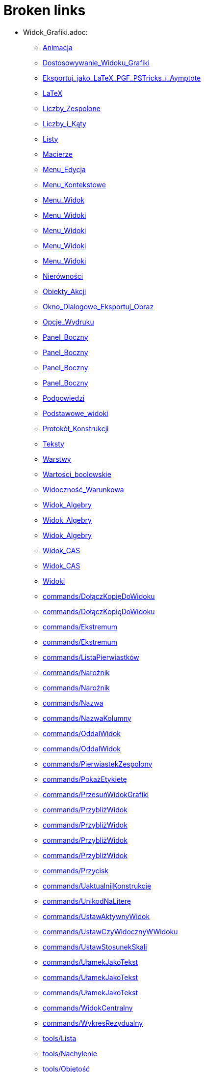 = Broken links

* Widok_Grafiki.adoc:
 
 ** xref:Animacja.adoc[Animacja]
 ** xref:Dostosowywanie_Widoku_Grafiki.adoc[Dostosowywanie_Widoku_Grafiki]
 ** xref:Eksportuj_jako_LaTeX_PGF_PSTricks_i_Aymptote.adoc[Eksportuj_jako_LaTeX_PGF_PSTricks_i_Aymptote]
 ** xref:LaTeX.adoc[LaTeX]
 ** xref:Liczby_Zespolone.adoc[Liczby_Zespolone]
 ** xref:Liczby_i_Kąty.adoc[Liczby_i_Kąty]
 ** xref:Listy.adoc[Listy]
 ** xref:Macierze.adoc[Macierze]
 ** xref:Menu_Edycja.adoc[Menu_Edycja]
 ** xref:Menu_Kontekstowe.adoc[Menu_Kontekstowe]
 ** xref:Menu_Widok.adoc[Menu_Widok]
 ** xref:Menu_Widoki.adoc[Menu_Widoki]
 ** xref:Menu_Widoki.adoc[Menu_Widoki]
 ** xref:Menu_Widoki.adoc[Menu_Widoki]
 ** xref:Menu_Widoki.adoc[Menu_Widoki]
 ** xref:Nierówności.adoc[Nierówności]
 ** xref:Obiekty_Akcji.adoc[Obiekty_Akcji]
 ** xref:Okno_Dialogowe_Eksportuj_Obraz.adoc[Okno_Dialogowe_Eksportuj_Obraz]
 ** xref:Opcje_Wydruku.adoc[Opcje_Wydruku]
 ** xref:Panel_Boczny.adoc[Panel_Boczny]
 ** xref:Panel_Boczny.adoc[Panel_Boczny]
 ** xref:Panel_Boczny.adoc[Panel_Boczny]
 ** xref:Panel_Boczny.adoc[Panel_Boczny]
 ** xref:Podpowiedzi.adoc[Podpowiedzi]
 ** xref:Podstawowe_widoki.adoc[Podstawowe_widoki]
 ** xref:Protokół_Konstrukcji.adoc[Protokół_Konstrukcji]
 ** xref:Teksty.adoc[Teksty]
 ** xref:Warstwy.adoc[Warstwy]
 ** xref:Wartości_boolowskie.adoc[Wartości_boolowskie]
 ** xref:Widoczność_Warunkowa.adoc[Widoczność_Warunkowa]
 ** xref:Widok_Algebry.adoc[Widok_Algebry]
 ** xref:Widok_Algebry.adoc[Widok_Algebry]
 ** xref:Widok_Algebry.adoc[Widok_Algebry]
 ** xref:Widok_CAS.adoc[Widok_CAS]
 ** xref:Widok_CAS.adoc[Widok_CAS]
 ** xref:Widoki.adoc[Widoki]
 ** xref:commands/DołączKopięDoWidoku.adoc[commands/DołączKopięDoWidoku]
 ** xref:commands/DołączKopięDoWidoku.adoc[commands/DołączKopięDoWidoku]
 ** xref:commands/Ekstremum.adoc[commands/Ekstremum]
 ** xref:commands/Ekstremum.adoc[commands/Ekstremum]
 ** xref:commands/ListaPierwiastków.adoc[commands/ListaPierwiastków]
 ** xref:commands/Narożnik.adoc[commands/Narożnik]
 ** xref:commands/Narożnik.adoc[commands/Narożnik]
 ** xref:commands/Nazwa.adoc[commands/Nazwa]
 ** xref:commands/NazwaKolumny.adoc[commands/NazwaKolumny]
 ** xref:commands/OddalWidok.adoc[commands/OddalWidok]
 ** xref:commands/OddalWidok.adoc[commands/OddalWidok]
 ** xref:commands/PierwiastekZespolony.adoc[commands/PierwiastekZespolony]
 ** xref:commands/PokażEtykietę.adoc[commands/PokażEtykietę]
 ** xref:commands/PrzesuńWidokGrafiki.adoc[commands/PrzesuńWidokGrafiki]
 ** xref:commands/PrzybliżWidok.adoc[commands/PrzybliżWidok]
 ** xref:commands/PrzybliżWidok.adoc[commands/PrzybliżWidok]
 ** xref:commands/PrzybliżWidok.adoc[commands/PrzybliżWidok]
 ** xref:commands/PrzybliżWidok.adoc[commands/PrzybliżWidok]
 ** xref:commands/Przycisk.adoc[commands/Przycisk]
 ** xref:commands/UaktualnijKonstrukcję.adoc[commands/UaktualnijKonstrukcję]
 ** xref:commands/UnikodNaLiterę.adoc[commands/UnikodNaLiterę]
 ** xref:commands/UstawAktywnyWidok.adoc[commands/UstawAktywnyWidok]
 ** xref:commands/UstawCzyWidocznyWWidoku.adoc[commands/UstawCzyWidocznyWWidoku]
 ** xref:commands/UstawStosunekSkali.adoc[commands/UstawStosunekSkali]
 ** xref:commands/UłamekJakoTekst.adoc[commands/UłamekJakoTekst]
 ** xref:commands/UłamekJakoTekst.adoc[commands/UłamekJakoTekst]
 ** xref:commands/UłamekJakoTekst.adoc[commands/UłamekJakoTekst]
 ** xref:commands/WidokCentralny.adoc[commands/WidokCentralny]
 ** xref:commands/WykresRezydualny.adoc[commands/WykresRezydualny]
 ** xref:tools/Lista.adoc[tools/Lista]
 ** xref:tools/Nachylenie.adoc[tools/Nachylenie]
 ** xref:tools/Objętość.adoc[tools/Objętość]
 ** xref:tools/Oddal.adoc[tools/Oddal]
 ** xref:tools/Pokaż_Ukryj_obiekt.adoc[tools/Pokaż_Ukryj_obiekt]
 ** xref:tools/Pole_Wyboru.adoc[tools/Pole_Wyboru]
 ** xref:tools/Przesuń_Obiekt_o_wektor.adoc[tools/Przesuń_Obiekt_o_wektor]
 ** xref:tools/Przybliż.adoc[tools/Przybliż]
 ** xref:tools/Przycisk.adoc[tools/Przycisk]
 ** xref:tools/Punkt.adoc[tools/Punkt]
 ** xref:tools/Tabela.adoc[tools/Tabela]
 ** xref:tools/Wstaw_Pole_Tekstowe.adoc[tools/Wstaw_Pole_Tekstowe]
 ** xref:Ślady.adoc[Ślady]
 ** xref:Ślady.adoc[Ślady]
 ** xref:Ślady.adoc[Ślady]
* Okno_Ustawień_Obiektu.adoc:
 
 ** xref:Animacja.adoc[Animacja]
 ** xref:Dostosowywanie_Widoku_Grafiki.adoc[Dostosowywanie_Widoku_Grafiki]
 ** xref:Dostosowywanie_Widoku_Grafiki.adoc[Dostosowywanie_Widoku_Grafiki]
 ** xref:Kolory_Dynamiczne.adoc[Kolory_Dynamiczne]
 ** xref:Liczby_Zespolone.adoc[Liczby_Zespolone]
 ** xref:Liczby_i_Kąty.adoc[Liczby_i_Kąty]
 ** xref:Liczby_i_Kąty.adoc[Liczby_i_Kąty]
 ** xref:Menu_Edycja.adoc[Menu_Edycja]
 ** xref:Menu_Kontekstowe.adoc[Menu_Kontekstowe]
 ** xref:Nierówności.adoc[Nierówności]
 ** xref:Obiekty_Akcji.adoc[Obiekty_Akcji]
 ** xref:Podpowiedzi.adoc[Podpowiedzi]
 ** xref:Położenie_Obiektu.adoc[Położenie_Obiektu]
 ** xref:Położenie_Obiektu.adoc[Położenie_Obiektu]
 ** xref:Warstwy.adoc[Warstwy]
 ** xref:Widoczność_Warunkowa.adoc[Widoczność_Warunkowa]
 ** xref:Widok_Algebry.adoc[Widok_Algebry]
 ** xref:Widok_Grafiki_3D.adoc[Widok_Grafiki_3D]
 ** xref:commands/Nachylenie.adoc[commands/Nachylenie]
 ** xref:commands/Skrypty_Polecenia.adoc[commands/Skrypty_Polecenia]
 ** xref:tools/Kąt.adoc[tools/Kąt]
 ** xref:tools/Nachylenie.adoc[tools/Nachylenie]
 ** xref:Ślady.adoc[Ślady]
* tools/Przemieszczaj_obszar_roboczy.adoc:
 
 ** xref:Dostosowywanie_Widoku_Grafiki.adoc[Dostosowywanie_Widoku_Grafiki]
 ** xref:NarzędziaPL.adoc[NarzędziaPL]
 ** xref:NarzędziaPL.adoc[NarzędziaPL]
 ** xref:Narzędzia_Ogólne.adoc[Narzędzia_Ogólne]
 ** xref:Widok_Grafiki_3D.adoc[Widok_Grafiki_3D]
 ** xref:tools/Przesuń.adoc[tools/Przesuń]
* .adoc:
 
 ** xref:Dostosowywanie_Widoku_Grafiki.adoc[Dostosowywanie_Widoku_Grafiki]
 ** xref:Widok_CAS.adoc[Widok_CAS]
 ** xref:Widok_CAS.adoc[Widok_CAS]
* Ustawienia_Obiektu.adoc:
 
 ** xref:Dostosowywanie_Widoku_Grafiki.adoc[Dostosowywanie_Widoku_Grafiki]
 ** xref:Menu_Edycja.adoc[Menu_Edycja]
 ** xref:Obiekty.adoc[Obiekty]
 ** xref:Obiekty_Swobodne_Zależne_i_Pomocnicze.adoc[Obiekty_Swobodne_Zależne_i_Pomocnicze]
 ** xref:commands/DiagramKolumnowy.adoc[commands/DiagramKolumnowy]
 ** xref:commands/KopiujObiektSwobodny.adoc[commands/KopiujObiektSwobodny]
 ** xref:commands/PokażWarstwę.adoc[commands/PokażWarstwę]
 ** xref:commands/UkryjWarstwę.adoc[commands/UkryjWarstwę]
 ** xref:commands/UstawCzyWidocznyWWidoku.adoc[commands/UstawCzyWidocznyWWidoku]
 ** xref:commands/UstawOsadzenie.adoc[commands/UstawOsadzenie]
 ** xref:commands/UstawOsadzenie.adoc[commands/UstawOsadzenie]
 ** xref:commands/WspółrzędneDynamiczne.adoc[commands/WspółrzędneDynamiczne]
 ** xref:commands/WspółrzędneDynamiczne.adoc[commands/WspółrzędneDynamiczne]
 ** xref:tools/Kopiuj_styl.adoc[tools/Kopiuj_styl]
* Pasek_Nawigacji.adoc:
 
 ** xref:Dostosowywanie_Widoku_Grafiki.adoc[Dostosowywanie_Widoku_Grafiki]
 ** xref:Menu_Widok.adoc[Menu_Widok]
 ** xref:Protokół_Konstrukcji.adoc[Protokół_Konstrukcji]
 ** xref:Protokół_Konstrukcji.adoc[Protokół_Konstrukcji]
 ** xref:Protokół_Konstrukcji.adoc[Protokół_Konstrukcji]
 ** xref:commands/UstawKrokKonstrukcji.adoc[commands/UstawKrokKonstrukcji]
* commands/SymbolNewtona.adoc:
 
 ** xref:Funkcja_nPr.adoc[Funkcja_nPr]
 ** xref:commands/Algebra_Polecenia.adoc[commands/Algebra_Polecenia]
 ** xref:commands/Polecenia_Specyficzne_dla_Widoku_CAS.adoc[commands/Polecenia_Specyficzne_dla_Widoku_CAS]
 ** xref:commands/Prawdopodobieństwo_Polecenia.adoc[commands/Prawdopodobieństwo_Polecenia]
* tools/Suwak.adoc:
 
 ** xref:Kolory_Dynamiczne.adoc[Kolory_Dynamiczne]
 ** xref:Krzywe.adoc[Krzywe]
 ** xref:Liczby_i_Kąty.adoc[Liczby_i_Kąty]
 ** xref:Liczby_i_Kąty.adoc[Liczby_i_Kąty]
 ** xref:NarzędziaPL.adoc[NarzędziaPL]
 ** xref:Widoczność_Warunkowa.adoc[Widoczność_Warunkowa]
 ** xref:commands/Ciąg.adoc[commands/Ciąg]
 ** xref:commands/Suwak.adoc[commands/Suwak]
 ** xref:commands/Suwak.adoc[commands/Suwak]
 ** xref:commands/WykresAnimowany.adoc[commands/WykresAnimowany]
 ** xref:commands/WykresAnimowany.adoc[commands/WykresAnimowany]
 ** xref:tools/Obiekty_Akcji_Narzędzia.adoc[tools/Obiekty_Akcji_Narzędzia]
 ** xref:tools/Przesuń.adoc[tools/Przesuń]
* commands//Przecięcie.adoc:
 
 ** xref:Krzywe.adoc[Krzywe]
* Pole_Wprowadzania.adoc:
 
 ** xref:Krzywe.adoc[Krzywe]
 ** xref:Liczby_i_Kąty.adoc[Liczby_i_Kąty]
 ** xref:Macierze.adoc[Macierze]
 ** xref:Menu_Widok.adoc[Menu_Widok]
 ** xref:Nierówności.adoc[Nierówności]
 ** xref:Obiekty_Swobodne_Zależne_i_Pomocnicze.adoc[Obiekty_Swobodne_Zależne_i_Pomocnicze]
 ** xref:Podręcznik.adoc[Podręcznik]
 ** xref:Predefiniowane_Funkcje_i_Operatory.adoc[Predefiniowane_Funkcje_i_Operatory]
 ** xref:Przedziały.adoc[Przedziały]
 ** xref:Teksty.adoc[Teksty]
 ** xref:Wartości_boolowskie.adoc[Wartości_boolowskie]
 ** xref:Widoczność_Warunkowa.adoc[Widoczność_Warunkowa]
 ** xref:Widok_Algebry.adoc[Widok_Algebry]
 ** xref:Widok_Algebry.adoc[Widok_Algebry]
 ** xref:Widok_Algebry.adoc[Widok_Algebry]
 ** xref:Widok_Algebry.adoc[Widok_Algebry]
 ** xref:Widok_CAS.adoc[Widok_CAS]
 ** xref:Widok_CAS.adoc[Widok_CAS]
 ** xref:Widok_Grafiki_3D.adoc[Widok_Grafiki_3D]
 ** xref:Widok_Grafiki_3D.adoc[Widok_Grafiki_3D]
 ** xref:Widok_Grafiki_3D.adoc[Widok_Grafiki_3D]
 ** xref:Widok_Grafiki_3D.adoc[Widok_Grafiki_3D]
 ** xref:Widoki.adoc[Widoki]
 ** xref:Widoki.adoc[Widoki]
 ** xref:Zmiana_Wartości.adoc[Zmiana_Wartości]
 ** xref:commands/WspółrzędneDynamiczne.adoc[commands/WspółrzędneDynamiczne]
 ** xref:commands/WspółrzędneDynamiczne.adoc[commands/WspółrzędneDynamiczne]
 ** xref:commands/WspółrzędneDynamiczne.adoc[commands/WspółrzędneDynamiczne]
* tools/Wstaw_tekst.adoc:
 
 ** xref:LaTeX.adoc[LaTeX]
 ** xref:Teksty.adoc[Teksty]
 ** xref:commands/Tekst_Polecenia.adoc[commands/Tekst_Polecenia]
 ** xref:tools/Obiekty_Akcji_Narzędzia.adoc[tools/Obiekty_Akcji_Narzędzia]
* Punkty_i_Wektory.adoc:
 
 ** xref:Liczby_Zespolone.adoc[Liczby_Zespolone]
 ** xref:Listy.adoc[Listy]
 ** xref:Obiekty_Geometryczne.adoc[Obiekty_Geometryczne]
 ** xref:Obiekty_Geometryczne.adoc[Obiekty_Geometryczne]
 ** xref:Predefiniowane_Funkcje_i_Operatory.adoc[Predefiniowane_Funkcje_i_Operatory]
 ** xref:Przedziały.adoc[Przedziały]
 ** xref:commands/OdchylenieStandardoweXPróby.adoc[commands/OdchylenieStandardoweXPróby]
 ** xref:commands/OdchylenieStandardoweYPróby.adoc[commands/OdchylenieStandardoweYPróby]
 ** xref:commands/Punkt.adoc[commands/Punkt]
 ** xref:commands/UstawWartość.adoc[commands/UstawWartość]
* Skróty_Klawiszowe.adoc:
 
 ** xref:Liczby_i_Kąty.adoc[Liczby_i_Kąty]
* commands/Sortuj.adoc:
 
 ** xref:Listy.adoc[Listy]
* Menu_Plik.adoc:
 
 ** xref:Menu.adoc[Menu]
 ** xref:Menu_Okno.adoc[Menu_Okno]
 ** xref:Okno_Dialogowe_Eksportuj_Obraz.adoc[Okno_Dialogowe_Eksportuj_Obraz]
 ** xref:Opcje_Wydruku.adoc[Opcje_Wydruku]
 ** xref:Podręcznik.adoc[Podręcznik]
 ** xref:Zapisz_jako_Aktywność.adoc[Zapisz_jako_Aktywność]
* Menu_Ustawienia.adoc:
 
 ** xref:Menu.adoc[Menu]
* Menu_Narzędzia.adoc:
 
 ** xref:Menu.adoc[Menu]
* Pasek_Narzędzi.adoc:
 
 ** xref:Menu_Edycja.adoc[Menu_Edycja]
 ** xref:Mierzenie_Narzędzia.adoc[Mierzenie_Narzędzia]
 ** xref:Narzędzia_Krzywe_Stożkowe.adoc[Narzędzia_Krzywe_Stożkowe]
 ** xref:Narzędzia_Ogólne.adoc[Narzędzia_Ogólne]
 ** xref:Okręgi_i_Łuki_Narzędzia.adoc[Okręgi_i_Łuki_Narzędzia]
 ** xref:Widok_Grafiki_3D.adoc[Widok_Grafiki_3D]
 ** xref:tools/Obiekty_Akcji_Narzędzia.adoc[tools/Obiekty_Akcji_Narzędzia]
 ** xref:tools/Wielokąt_Narzędzia.adoc[tools/Wielokąt_Narzędzia]
* Wybieranie_Obiektów.adoc:
 
 ** xref:Menu_Edycja.adoc[Menu_Edycja]
 ** xref:Obiekty.adoc[Obiekty]
 ** xref:tools/Linia_trendu.adoc[tools/Linia_trendu]
* Widok_Arkusza.adoc:
 
 ** xref:Menu_Kontekstowe.adoc[Menu_Kontekstowe]
 ** xref:Menu_Widok.adoc[Menu_Widok]
 ** xref:Menu_Widoki.adoc[Menu_Widoki]
 ** xref:Obiekty_Akcji.adoc[Obiekty_Akcji]
 ** xref:Obiekty_Swobodne_Zależne_i_Pomocnicze.adoc[Obiekty_Swobodne_Zależne_i_Pomocnicze]
 ** xref:Panel_Boczny.adoc[Panel_Boczny]
 ** xref:Podpowiedzi.adoc[Podpowiedzi]
 ** xref:Podstawowe_widoki.adoc[Podstawowe_widoki]
 ** xref:Widoki.adoc[Widoki]
 ** xref:commands/Arkusz_Polecenia.adoc[commands/Arkusz_Polecenia]
 ** xref:commands/Kolumna.adoc[commands/Kolumna]
 ** xref:commands/Komórka.adoc[commands/Komórka]
 ** xref:commands/Wiersz.adoc[commands/Wiersz]
 ** xref:commands/ZakresKomórek.adoc[commands/ZakresKomórek]
 ** xref:tools/Licz.adoc[tools/Licz]
 ** xref:tools/Lista.adoc[tools/Lista]
 ** xref:tools/Lista_punktów.adoc[tools/Lista_punktów]
 ** xref:tools/Macierz.adoc[tools/Macierz]
 ** xref:tools/Maksimum[tools/Mak]
 ** xref:tools/Minimum.adoc[tools/Minimum]
 ** xref:tools/Tabela.adoc[tools/Tabela]
 ** xref:tools/Średnia.adoc[tools/Średnia]
 ** xref:Ślady.adoc[Ślady]
* Probability_Calculator.adoc:
 
 ** xref:Menu_Widok.adoc[Menu_Widok]
* Kalkulator_Prawdopodobieństwa.adoc:
 
 ** xref:Menu_Widoki.adoc[Menu_Widoki]
 ** xref:NarzędziaPL.adoc[NarzędziaPL]
 ** xref:NarzędziaPL.adoc[NarzędziaPL]
 ** xref:Panel_Boczny.adoc[Panel_Boczny]
 ** xref:Podstawowe_widoki.adoc[Podstawowe_widoki]
 ** xref:Widoki.adoc[Widoki]
 ** xref:commands/Statystyki_Polecenia.adoc[commands/Statystyki_Polecenia]
 ** xref:tools/Obiekty_specjalne_Narzędzia.adoc[tools/Obiekty_specjalne_Narzędzia]
* Narzędzia.adoc:
 
 ** xref:Mierzenie_Narzędzia.adoc[Mierzenie_Narzędzia]
 ** xref:Narzędzia_Krzywe_Stożkowe.adoc[Narzędzia_Krzywe_Stożkowe]
 ** xref:Narzędzia_Ogólne.adoc[Narzędzia_Ogólne]
 ** xref:Narzędzia_ruchu.adoc[Narzędzia_ruchu]
 ** xref:Obiekty_Swobodne_Zależne_i_Pomocnicze.adoc[Obiekty_Swobodne_Zależne_i_Pomocnicze]
 ** xref:Podręcznik.adoc[Podręcznik]
 ** xref:Podręcznik.adoc[Podręcznik]
 ** xref:Widok_Grafiki_3D.adoc[Widok_Grafiki_3D]
 ** xref:Widok_Grafiki_3D.adoc[Widok_Grafiki_3D]
 ** xref:Widok_Grafiki_3D.adoc[Widok_Grafiki_3D]
 ** xref:Widok_Grafiki_3D.adoc[Widok_Grafiki_3D]
 ** xref:Widok_Grafiki_3D.adoc[Widok_Grafiki_3D]
 ** xref:tools/Obiekty_specjalne_Narzędzia.adoc[tools/Obiekty_specjalne_Narzędzia]
 ** xref:tools/Wielokąt_Narzędzia.adoc[tools/Wielokąt_Narzędzia]
* tools/Badanie_własności_funkcji.adoc:
 
 ** xref:Mierzenie_Narzędzia.adoc[Mierzenie_Narzędzia]
 ** xref:NarzędziaPL.adoc[NarzędziaPL]
 ** xref:NarzędziaPL.adoc[NarzędziaPL]
 ** xref:commands/Max.adoc[commands/Max]
 ** xref:commands/Min.adoc[commands/Min]
 ** xref:tools/Obiekty_specjalne_Narzędzia.adoc[tools/Obiekty_specjalne_Narzędzia]
* tools/Punkt_na_Obiekcie.adoc:
 
 ** xref:NarzędziaPL.adoc[NarzędziaPL]
 ** xref:NarzędziaPL.adoc[NarzędziaPL]
 ** xref:Obiekty_Geometryczne.adoc[Obiekty_Geometryczne]
* tools/Kształt_Odręczny.adoc:
 
 ** xref:NarzędziaPL.adoc[NarzędziaPL]
 ** xref:Narzędzia_ruchu.adoc[Narzędzia_ruchu]
 ** xref:commands/RegresjaWielomianowa.adoc[commands/RegresjaWielomianowa]
* tools/Przymocuj_Odłącz_Punkt.adoc:
 
 ** xref:NarzędziaPL.adoc[NarzędziaPL]
 ** xref:NarzędziaPL.adoc[NarzędziaPL]
 ** xref:Obiekty_Geometryczne.adoc[Obiekty_Geometryczne]
 ** xref:commands/PunktWewnętrzny.adoc[commands/PunktWewnętrzny]
* tools/Pióro.adoc:
 
 ** xref:NarzędziaPL.adoc[NarzędziaPL]
 ** xref:Narzędzia_ruchu.adoc[Narzędzia_ruchu]
 ** xref:tools/Obiekty_specjalne_Narzędzia.adoc[tools/Obiekty_specjalne_Narzędzia]
 ** xref:tools/Usuń.adoc[tools/Usuń]
* tools/Przecięcie_dwóch_obiektów.adoc:
 
 ** xref:NarzędziaPL.adoc[NarzędziaPL]
 ** xref:NarzędziaPL.adoc[NarzędziaPL]
 ** xref:commands/Odcinek.adoc[commands/Odcinek]
 ** xref:commands/Przecięcie.adoc[commands/Przecięcie]
 ** xref:commands/Półprosta.adoc[commands/Półprosta]
 ** xref:tools/Punkt.adoc[tools/Punkt]
* tools/Narzędzie_Liczba_Zespolona.adoc:
 
 ** xref:NarzędziaPL.adoc[NarzędziaPL]
* tools/Wektor.adoc:
 
 ** xref:NarzędziaPL.adoc[NarzędziaPL]
 ** xref:NarzędziaPL.adoc[NarzędziaPL]
* tools/Miejsce_geometryczne.adoc:
 
 ** xref:NarzędziaPL.adoc[NarzędziaPL]
 ** xref:NarzędziaPL.adoc[NarzędziaPL]
* tools/Tekst.adoc:
 
 ** xref:NarzędziaPL.adoc[NarzędziaPL]
 ** xref:NarzędziaPL.adoc[NarzędziaPL]
* tools/Obraz.adoc:
 
 ** xref:NarzędziaPL.adoc[NarzędziaPL]
 ** xref:Obiekty_Akcji.adoc[Obiekty_Akcji]
 ** xref:Widok_CAS.adoc[Widok_CAS]
 ** xref:tools/Obiekty_Akcji_Narzędzia.adoc[tools/Obiekty_Akcji_Narzędzia]
 ** xref:tools/Obiekty_specjalne_Narzędzia.adoc[tools/Obiekty_specjalne_Narzędzia]
* tools/Jadnokładność.adoc:
 
 ** xref:NarzędziaPL.adoc[NarzędziaPL]
* tools/Wycinek_o_danym_środku_przechodzący_przez_dwa_punkty.adoc:
 
 ** xref:NarzędziaPL.adoc[NarzędziaPL]
 ** xref:NarzędziaPL.adoc[NarzędziaPL]
 ** xref:Okręgi_i_Łuki_Narzędzia.adoc[Okręgi_i_Łuki_Narzędzia]
* tools/Pokaż_Ukryj_etykietę.adoc:
 
 ** xref:NarzędziaPL.adoc[NarzędziaPL]
 ** xref:NarzędziaPL.adoc[NarzędziaPL]
 ** xref:Narzędzia_Ogólne.adoc[Narzędzia_Ogólne]
* tools/Analiza_Jednej_Zmiennej.adoc:
 
 ** xref:NarzędziaPL.adoc[NarzędziaPL]
* tools/Dodaj_wartości_w_zbiorze_komórek.adoc:
 
 ** xref:NarzędziaPL.adoc[NarzędziaPL]
* tools/Analiza_Regresji_Dwóch_Zmiennych.adoc:
 
 ** xref:NarzędziaPL.adoc[NarzędziaPL]
* tools/Analiza_Wielu_Zmiennych.adoc:
 
 ** xref:NarzędziaPL.adoc[NarzędziaPL]
* tools/Maksimum.adoc:
 
 ** xref:NarzędziaPL.adoc[NarzędziaPL]
* tools/Wartość_liczbowa.adoc:
 
 ** xref:NarzędziaPL.adoc[NarzędziaPL]
 ** xref:commands/Polecenia_Geometryczne_Obsługiwane_w_Widoku_CAS.adoc[commands/Polecenia_Geometryczne_Obsługiwane_w_Widoku_CAS]
 ** xref:commands/Polecenia_Geometryczne_Obsługiwane_w_Widoku_CAS.adoc[commands/Polecenia_Geometryczne_Obsługiwane_w_Widoku_CAS]
* tools/Rozwiąż_numerycznie.adoc:
 
 ** xref:NarzędziaPL.adoc[NarzędziaPL]
* tools/Siatka.adoc:
 
 ** xref:NarzędziaPL.adoc[NarzędziaPL]
* Nazywanie_Obiektów.adoc:
 
 ** xref:Obiekty.adoc[Obiekty]
* Etykiety_i_Opisy.adoc:
 
 ** xref:Obiekty.adoc[Obiekty]
 ** xref:Podpowiedzi.adoc[Podpowiedzi]
 ** xref:commands/PoleWyboru.adoc[commands/PoleWyboru]
 ** xref:commands/Przycisk.adoc[commands/Przycisk]
 ** xref:commands/UstawOpis.adoc[commands/UstawOpis]
 ** xref:commands/UstawTypEtykiety.adoc[commands/UstawTypEtykiety]
 ** xref:commands/UstawTypEtykiety.adoc[commands/UstawTypEtykiety]
 ** xref:commands/ZaznaczObiekty.adoc[commands/ZaznaczObiekty]
 ** xref:commands/ZmieńNazwę.adoc[commands/ZmieńNazwę]
 ** xref:tools/Przycisk.adoc[tools/Przycisk]
 ** xref:tools/Wstaw_Pole_Tekstowe.adoc[tools/Wstaw_Pole_Tekstowe]
* Skrypty.adoc:
 
 ** xref:Obiekty.adoc[Obiekty]
 ** xref:Obiekty_Akcji.adoc[Obiekty_Akcji]
 ** xref:Obiekty_Akcji.adoc[Obiekty_Akcji]
 ** xref:Podręcznik.adoc[Podręcznik]
 ** xref:commands/Skrypty_Polecenia.adoc[commands/Skrypty_Polecenia]
 ** xref:tools/Przycisk.adoc[tools/Przycisk]
* commands/ParametrKrzywej.adoc:
 
 ** xref:Obiekty_Geometryczne.adoc[Obiekty_Geometryczne]
 ** xref:commands/Funkcje_i_Obliczenia_Polecenia.adoc[commands/Funkcje_i_Obliczenia_Polecenia]
 ** xref:commands/Geometria_Polecenia.adoc[commands/Geometria_Polecenia]
 ** xref:commands/MiejsceGeometryczne.adoc[commands/MiejsceGeometryczne]
 ** xref:commands/Punkt.adoc[commands/Punkt]
 ** xref:commands/Stożkowa_Polecenia.adoc[commands/Stożkowa_Polecenia]
* Geometric_Objects.adoc:
 
 ** xref:Obiekty_Ogólne.adoc[Obiekty_Ogólne]
 ** xref:commands/PunktWewnętrzny.adoc[commands/PunktWewnętrzny]
* Tools.adoc:
 
 ** xref:Okręgi_i_Łuki_Narzędzia.adoc[Okręgi_i_Łuki_Narzędzia]
 ** xref:Proste_Narzędzia.adoc[Proste_Narzędzia]
 ** xref:tools/Przekształcenia_Narzędzia.adoc[tools/Przekształcenia_Narzędzia]
* Okno_Dialogowe_Ustawienia.adoc:
 
 ** xref:Podpowiedzi.adoc[Podpowiedzi]
 ** xref:Widok_Grafiki_3D.adoc[Widok_Grafiki_3D]
 ** xref:Widoki.adoc[Widoki]
* Zgodność.adoc:
 
 ** xref:Podręcznik.adoc[Podręcznik]
* Przewodnik_instalacyjny.adoc:
 
 ** xref:Podręcznik.adoc[Podręcznik]
* Obiekty_geometryczne.adoc:
 
 ** xref:Podręcznik.adoc[Podręcznik]
* Obiekty_ogólne.adoc:
 
 ** xref:Podręcznik.adoc[Podręcznik]
* Obiekty_akcji.adoc:
 
 ** xref:Podręcznik.adoc[Podręcznik]
* Właściwości_Obiektu.adoc:
 
 ** xref:Podręcznik.adoc[Podręcznik]
* Nazywanie_obiektów.adoc:
 
 ** xref:Podręcznik.adoc[Podręcznik]
* Etykiety_i_podpisy.adoc:
 
 ** xref:Podręcznik.adoc[Podręcznik]
* Wybór_obiektów.adoc:
 
 ** xref:Podręcznik.adoc[Podręcznik]
* Zmień_wartości.adoc:
 
 ** xref:Podręcznik.adoc[Podręcznik]
* Ślad.adoc:
 
 ** xref:Podręcznik.adoc[Podręcznik]
* s_index_php?title=Zaawansowane_funkcje_action=edit_redlink=1.adoc:
 
 ** xref:Podręcznik.adoc[Podręcznik]
* Predefiniowane_Funkcje_i_Działania.adoc:
 
 ** xref:Podręcznik.adoc[Podręcznik]
* Widok_grafiki.adoc:
 
 ** xref:Podręcznik.adoc[Podręcznik]
 ** xref:Podręcznik.adoc[Podręcznik]
* Pasek_menu.adoc:
 
 ** xref:Podręcznik.adoc[Podręcznik]
 ** xref:Podręcznik.adoc[Podręcznik]
* Pasek_narzędzi.adoc:
 
 ** xref:Podręcznik.adoc[Podręcznik]
 ** xref:Podręcznik.adoc[Podręcznik]
* Pasek_nawigacji.adoc:
 
 ** xref:Podręcznik.adoc[Podręcznik]
 ** xref:Podręcznik.adoc[Podręcznik]
* Skróty_klawiaturowe.adoc:
 
 ** xref:Podręcznik.adoc[Podręcznik]
* Dostępność.adoc:
 
 ** xref:Podręcznik.adoc[Podręcznik]
* Wirtualna_klawiatura.adoc:
 
 ** xref:Podręcznik.adoc[Podręcznik]
 ** xref:Podręcznik.adoc[Podręcznik]
* Menu_kontekstowe.adoc:
 
 ** xref:Podręcznik.adoc[Podręcznik]
* Menu_Opcje.adoc:
 
 ** xref:Podręcznik.adoc[Podręcznik]
* tools/Menu_Narzędzia.adoc:
 
 ** xref:Podręcznik.adoc[Podręcznik]
* Widok_algebry.adoc:
 
 ** xref:Podręcznik.adoc[Podręcznik]
* Widok_Arkusza_kalkulacyjnego.adoc:
 
 ** xref:Podręcznik.adoc[Podręcznik]
* Okno_dialogowe_Własciwości.adoc:
 
 ** xref:Podręcznik.adoc[Podręcznik]
* Protokół_konstrukcji.adoc:
 
 ** xref:Podręcznik.adoc[Podręcznik]
 ** xref:Podręcznik.adoc[Podręcznik]
* Okno_dialogowe_Utwórz_nowe_narzędzie.adoc:
 
 ** xref:Podręcznik.adoc[Podręcznik]
* s_index_php?title=Menedżer_narzędzi_dialogowych_action=edit_redlink=1.adoc:
 
 ** xref:Podręcznik.adoc[Podręcznik]
* Okno_dialogowe_Przedefiniuj.adoc:
 
 ** xref:Podręcznik.adoc[Podręcznik]
* Okno_dialogowe_Opcje.adoc:
 
 ** xref:Podręcznik.adoc[Podręcznik]
* Okno_dialogowe_Eksport_Grafiki.adoc:
 
 ** xref:Podręcznik.adoc[Podręcznik]
 ** xref:Podręcznik.adoc[Podręcznik]
* Okno_dialogowe_Eksport_Dynamicznej_Karty_Pracy.adoc:
 
 ** xref:Podręcznik.adoc[Podręcznik]
* s_index_php?title=Okno_podglądu_wydruku_action=edit_redlink=1.adoc:
 
 ** xref:Podręcznik.adoc[Podręcznik]
* Dynamiczna_Karta_Pracy.adoc:
 
 ** xref:Podręcznik.adoc[Podręcznik]
* Opcje_drukowania.adoc:
 
 ** xref:Podręcznik.adoc[Podręcznik]
* Eksport_jako_LaTeX_(PGF_PSTricks).adoc:
 
 ** xref:Podręcznik.adoc[Podręcznik]
* Toolbar.adoc:
 
 ** xref:Proste_Narzędzia.adoc[Proste_Narzędzia]
 ** xref:tools/Przekształcenia_Narzędzia.adoc[tools/Przekształcenia_Narzędzia]
* tools/Prosta.adoc:
 
 ** xref:Proste_Narzędzia.adoc[Proste_Narzędzia]
 ** xref:Proste_Narzędzia.adoc[Proste_Narzędzia]
 ** xref:Widok_Algebry.adoc[Widok_Algebry]
* Pasek_Stylu.adoc:
 
 ** xref:Przyciąganie_Punktów.adoc[Przyciąganie_Punktów]
 ** xref:Widok_Algebry.adoc[Widok_Algebry]
 ** xref:Widok_Algebry.adoc[Widok_Algebry]
 ** xref:Widok_CAS.adoc[Widok_CAS]
 ** xref:Widok_CAS.adoc[Widok_CAS]
 ** xref:Widok_Grafiki_3D.adoc[Widok_Grafiki_3D]
 ** xref:Widok_Grafiki_3D.adoc[Widok_Grafiki_3D]
 ** xref:Widok_Grafiki_3D.adoc[Widok_Grafiki_3D]
 ** xref:Widok_Grafiki_3D.adoc[Widok_Grafiki_3D]
 ** xref:Widok_Grafiki_3D.adoc[Widok_Grafiki_3D]
 ** xref:Widok_Grafiki_3D.adoc[Widok_Grafiki_3D]
 ** xref:Widok_Grafiki_3D.adoc[Widok_Grafiki_3D]
 ** xref:Widok_Grafiki_3D.adoc[Widok_Grafiki_3D]
 ** xref:Widoki.adoc[Widoki]
* commands/Tekst.adoc:
 
 ** xref:Teksty.adoc[Teksty]
 ** xref:commands/Tekst_Polecenia.adoc[commands/Tekst_Polecenia]
* Widok_Algebra.adoc:
 
 ** xref:Teksty.adoc[Teksty]
 ** xref:Zmiana_Wartości.adoc[Zmiana_Wartości]
 ** xref:commands/Łamana.adoc[commands/Łamana]
 ** xref:commands/Łamana.adoc[commands/Łamana]
* Podpowiedzi_Narzędzi.adoc:
 
 ** xref:Ustawienia_Zaawansowane.adoc[Ustawienia_Zaawansowane]
 ** xref:commands/UstawTypPodpowiedzi.adoc[commands/UstawTypPodpowiedzi]
* tools/Narzędzia_Widoku_Grafiki.adoc:
 
 ** xref:Widok_Algebry.adoc[Widok_Algebry]
 ** xref:Widok_CAS.adoc[Widok_CAS]
* GeoGebra_5_0_porównanie_wersji_desktopowej_webowej_i_na_tablet.adoc:
 
 ** xref:Widok_Algebry.adoc[Widok_Algebry]
 ** xref:Widok_CAS.adoc[Widok_CAS]
 ** xref:Widok_Grafiki_3D.adoc[Widok_Grafiki_3D]
 ** xref:Widoki.adoc[Widoki]
 ** xref:Widoki.adoc[Widoki]
 ** xref:Widoki.adoc[Widoki]
* Okno_ponownej_definicji.adoc:
 
 ** xref:Widok_Algebry.adoc[Widok_Algebry]
* tools/Narzędzia_Widoku_CAS.adoc:
 
 ** xref:Widok_CAS.adoc[Widok_CAS]
 ** xref:Widok_CAS.adoc[Widok_CAS]
 ** xref:Widok_CAS.adoc[Widok_CAS]
 ** xref:Widok_CAS.adoc[Widok_CAS]
 ** xref:Widok_CAS.adoc[Widok_CAS]
* tools/CAS_Tools.adoc:
 
 ** xref:Widok_CAS.adoc[Widok_CAS]
* Tekty.adoc:
 
 ** xref:Widok_CAS.adoc[Widok_CAS]
* tools/Narzędzia_Widoku_3D.adoc:
 
 ** xref:Widok_Grafiki_3D.adoc[Widok_Grafiki_3D]
 ** xref:Widok_Grafiki_3D.adoc[Widok_Grafiki_3D]
 ** xref:Widok_Grafiki_3D.adoc[Widok_Grafiki_3D]
 ** xref:Widok_Grafiki_3D.adoc[Widok_Grafiki_3D]
 ** xref:Widok_Grafiki_3D.adoc[Widok_Grafiki_3D]
 ** xref:Widok_Grafiki_3D.adoc[Widok_Grafiki_3D]
* Widok_grafiki_3D.adoc:
 
 ** xref:Widok_Grafiki_3D.adoc[Widok_Grafiki_3D]
* Perspectives.adoc:
 
 ** xref:Widoki.adoc[Widoki]
 ** xref:Widoki.adoc[Widoki]
 ** xref:Widoki.adoc[Widoki]
 ** xref:Widoki.adoc[Widoki]
 ** xref:Widoki.adoc[Widoki]
 ** xref:Widoki.adoc[Widoki]
 ** xref:Widoki.adoc[Widoki]
 ** xref:Widoki.adoc[Widoki]
 ** xref:Widoki.adoc[Widoki]
 ** xref:Widoki.adoc[Widoki]
 ** xref:Widoki.adoc[Widoki]
 ** xref:Widoki.adoc[Widoki]
* Widok_Grafiki_3S.adoc:
 
 ** xref:Widoki.adoc[Widoki]
* commands/PłaszczyznaProstopadła.adoc:
 
 ** xref:commands/3D_Polecenia.adoc[commands/3D_Polecenia]
 ** xref:tools/Płaszczyzna_prostopadła.adoc[tools/Płaszczyzna_prostopadła]
* commands/Prostopadła.adoc:
 
 ** xref:commands/3D_Polecenia.adoc[commands/3D_Polecenia]
 ** xref:commands/Geometria_Polecenia.adoc[commands/Geometria_Polecenia]
 ** xref:tools/Proste_prostopadłe.adoc[tools/Proste_prostopadłe]
* commands/SiatkaWielościanu.adoc:
 
 ** xref:commands/3D_Polecenia.adoc[commands/3D_Polecenia]
* commands/InterpretujJakoLiczbę.adoc:
 
 ** xref:commands/Algebra_Polecenia.adoc[commands/Algebra_Polecenia]
 ** xref:commands/Skrypty_Polecenia.adoc[commands/Skrypty_Polecenia]
 ** xref:commands/Tekst_Polecenia.adoc[commands/Tekst_Polecenia]
* commands/NRozwiąż.adoc:
 
 ** xref:commands/Algebra_Polecenia.adoc[commands/Algebra_Polecenia]
 ** xref:commands/Polecenia_Ograniczone_do_Widoku_CAS.adoc[commands/Polecenia_Ograniczone_do_Widoku_CAS]
 ** xref:commands/Polecenia_Specyficzne_dla_Widoku_CAS.adoc[commands/Polecenia_Specyficzne_dla_Widoku_CAS]
* commands/NRozwiązania.adoc:
 
 ** xref:commands/Algebra_Polecenia.adoc[commands/Algebra_Polecenia]
 ** xref:commands/Polecenia_Ograniczone_do_Widoku_CAS.adoc[commands/Polecenia_Ograniczone_do_Widoku_CAS]
 ** xref:commands/Polecenia_Specyficzne_dla_Widoku_CAS.adoc[commands/Polecenia_Specyficzne_dla_Widoku_CAS]
* commands/Rozwiąż.adoc:
 
 ** xref:commands/Algebra_Polecenia.adoc[commands/Algebra_Polecenia]
 ** xref:commands/Pierwiastek.adoc[commands/Pierwiastek]
 ** xref:commands/Polecenia_Ograniczone_do_Widoku_CAS.adoc[commands/Polecenia_Ograniczone_do_Widoku_CAS]
 ** xref:commands/Polecenia_Specyficzne_dla_Widoku_CAS.adoc[commands/Polecenia_Specyficzne_dla_Widoku_CAS]
 ** xref:commands/ZRozwiąż.adoc[commands/ZRozwiąż]
 ** xref:commands/Załóż.adoc[commands/Załóż]
 ** xref:tools/Rozwiąż.adoc[tools/Rozwiąż]
* commands/Rozwiązania.adoc:
 
 ** xref:commands/Algebra_Polecenia.adoc[commands/Algebra_Polecenia]
 ** xref:commands/Polecenia_Ograniczone_do_Widoku_CAS.adoc[commands/Polecenia_Ograniczone_do_Widoku_CAS]
 ** xref:commands/Polecenia_Specyficzne_dla_Widoku_CAS.adoc[commands/Polecenia_Specyficzne_dla_Widoku_CAS]
 ** xref:commands/ZRozwiązania.adoc[commands/ZRozwiązania]
* commands/RozwiążCzwartegoStopnia.adoc:
 
 ** xref:commands/Algebra_Polecenia.adoc[commands/Algebra_Polecenia]
 ** xref:commands/Polecenia_Specyficzne_dla_Widoku_CAS.adoc[commands/Polecenia_Specyficzne_dla_Widoku_CAS]
* commands/SumaElementów.adoc:
 
 ** xref:commands/Algebra_Polecenia.adoc[commands/Algebra_Polecenia]
 ** xref:commands/Funkcje_i_Obliczenia_Polecenia.adoc[commands/Funkcje_i_Obliczenia_Polecenia]
 ** xref:commands/Listy_Polecenia.adoc[commands/Listy_Polecenia]
 ** xref:commands/Polecenia_Specyficzne_dla_Widoku_CAS.adoc[commands/Polecenia_Specyficzne_dla_Widoku_CAS]
 ** xref:commands/Statystyki_Polecenia.adoc[commands/Statystyki_Polecenia]
* commands/UłamkiProste.adoc:
 
 ** xref:commands/Algebra_Polecenia.adoc[commands/Algebra_Polecenia]
 ** xref:commands/Funkcje_i_Obliczenia_Polecenia.adoc[commands/Funkcje_i_Obliczenia_Polecenia]
 ** xref:commands/Polecenia_Specyficzne_dla_Widoku_CAS.adoc[commands/Polecenia_Specyficzne_dla_Widoku_CAS]
* commands/Uprość.adoc:
 
 ** xref:commands/Algebra_Polecenia.adoc[commands/Algebra_Polecenia]
 ** xref:commands/Funkcje_i_Obliczenia_Polecenia.adoc[commands/Funkcje_i_Obliczenia_Polecenia]
 ** xref:commands/Polecenia_Specyficzne_dla_Widoku_CAS.adoc[commands/Polecenia_Specyficzne_dla_Widoku_CAS]
 ** xref:commands/Tekst_Polecenia.adoc[commands/Tekst_Polecenia]
* commands/WartośćLiczbowa.adoc:
 
 ** xref:commands/Algebra_Polecenia.adoc[commands/Algebra_Polecenia]
 ** xref:commands/Polecenia_Ograniczone_do_Widoku_CAS.adoc[commands/Polecenia_Ograniczone_do_Widoku_CAS]
 ** xref:commands/Polecenia_Specyficzne_dla_Widoku_CAS.adoc[commands/Polecenia_Specyficzne_dla_Widoku_CAS]
* commands/Okresy.adoc:
 
 ** xref:commands/Finansowy_Polecenia.adoc[commands/Finansowy_Polecenia]
 ** xref:commands/PrzyszłaWartość.adoc[commands/PrzyszłaWartość]
 ** xref:commands/Rata.adoc[commands/Rata]
* commands/Stopa.adoc:
 
 ** xref:commands/Finansowy_Polecenia.adoc[commands/Finansowy_Polecenia]
 ** xref:commands/PrzyszłaWartość.adoc[commands/PrzyszłaWartość]
 ** xref:commands/Rata.adoc[commands/Rata]
* commands/WartośćBieżąca.adoc:
 
 ** xref:commands/Finansowy_Polecenia.adoc[commands/Finansowy_Polecenia]
 ** xref:commands/PrzyszłaWartość.adoc[commands/PrzyszłaWartość]
 ** xref:commands/Rata.adoc[commands/Rata]
* commands/InterpretujJakoFunkcję.adoc:
 
 ** xref:commands/Funkcje_i_Obliczenia_Polecenia.adoc[commands/Funkcje_i_Obliczenia_Polecenia]
 ** xref:commands/Skrypty_Polecenia.adoc[commands/Skrypty_Polecenia]
 ** xref:commands/Tekst_Polecenia.adoc[commands/Tekst_Polecenia]
* commands/NCałka.adoc:
 
 ** xref:commands/Funkcje_i_Obliczenia_Polecenia.adoc[commands/Funkcje_i_Obliczenia_Polecenia]
 ** xref:commands/Polecenia_Ograniczone_do_Widoku_CAS.adoc[commands/Polecenia_Ograniczone_do_Widoku_CAS]
 ** xref:commands/Polecenia_Specyficzne_dla_Widoku_CAS.adoc[commands/Polecenia_Specyficzne_dla_Widoku_CAS]
* commands/NOdwrotność.adoc:
 
 ** xref:commands/Funkcje_i_Obliczenia_Polecenia.adoc[commands/Funkcje_i_Obliczenia_Polecenia]
* commands/NRozwiążRPN.adoc:
 
 ** xref:commands/Funkcje_i_Obliczenia_Polecenia.adoc[commands/Funkcje_i_Obliczenia_Polecenia]
 ** xref:commands/Pierwszy.adoc[commands/Pierwszy]
* commands/PoleKierunków.adoc:
 
 ** xref:commands/Funkcje_i_Obliczenia_Polecenia.adoc[commands/Funkcje_i_Obliczenia_Polecenia]
* commands/RozwiążRównanieRóżniczkoweZwyczajne.adoc:
 
 ** xref:commands/Funkcje_i_Obliczenia_Polecenia.adoc[commands/Funkcje_i_Obliczenia_Polecenia]
 ** xref:commands/MiejsceGeometryczne.adoc[commands/MiejsceGeometryczne]
 ** xref:commands/Polecenia_Specyficzne_dla_Widoku_CAS.adoc[commands/Polecenia_Specyficzne_dla_Widoku_CAS]
* commands/TrójLiniowy.adoc:
 
 ** xref:commands/Geometria_Polecenia.adoc[commands/Geometria_Polecenia]
* commands/Udowodnij.adoc:
 
 ** xref:commands/Geometria_Polecenia.adoc[commands/Geometria_Polecenia]
 ** xref:commands/JestStyczną.adoc[commands/JestStyczną]
 ** xref:commands/LeżąNaOkręgu.adoc[commands/LeżąNaOkręgu]
 ** xref:commands/SąProstopadłe.adoc[commands/SąProstopadłe]
 ** xref:commands/SąPrzystające.adoc[commands/SąPrzystające]
 ** xref:commands/SąRówne.adoc[commands/SąRówne]
 ** xref:commands/SąRównoległe.adoc[commands/SąRównoległe]
 ** xref:commands/SąWspółbieżne.adoc[commands/SąWspółbieżne]
 ** xref:commands/SąWspółliniowe.adoc[commands/SąWspółliniowe]
* commands/UdowodnijSzczegółowo.adoc:
 
 ** xref:commands/Geometria_Polecenia.adoc[commands/Geometria_Polecenia]
* tools/Kąt_o_danej_mierze_Size.adoc:
 
 ** xref:commands/Kąt.adoc[commands/Kąt]
* commands/OdwrotnyLaplace.adoc:
 
 ** xref:commands/Laplace.adoc[commands/Laplace]
* commands/RandomBetween.adoc:
 
 ** xref:commands/LosowaPoisson.adoc[commands/LosowaPoisson]
* tools/MiejsceGeometryczne.adoc:
 
 ** xref:commands/MiejsceGeometryczne.adoc[commands/MiejsceGeometryczne]
* tools/Narzędzia_niestandardowe.adoc:
 
 ** xref:commands/Obiekt.adoc[commands/Obiekt]
* tools//Obrót_wokół_punktu.adoc:
 
 ** xref:commands/Obrót.adoc[commands/Obrót]
* commands/PrzesuńWidokGrafiki .adoc:
 
 ** xref:commands/OddalWidok.adoc[commands/OddalWidok]
* commands/RozkładPascala.adoc:
 
 ** xref:commands/OdwrotnyPascala.adoc[commands/OdwrotnyPascala]
 ** xref:commands/Polecenia_Specyficzne_dla_Widoku_CAS.adoc[commands/Polecenia_Specyficzne_dla_Widoku_CAS]
 ** xref:commands/Prawdopodobieństwo_Polecenia.adoc[commands/Prawdopodobieństwo_Polecenia]
* commands/RozkładNormalny.adoc:
 
 ** xref:commands/Polecenia_Specyficzne_dla_Widoku_CAS.adoc[commands/Polecenia_Specyficzne_dla_Widoku_CAS]
 ** xref:commands/Prawdopodobieństwo_Polecenia.adoc[commands/Prawdopodobieństwo_Polecenia]
* commands/WektorProstopadły.adoc:
 
 ** xref:commands/Polecenia_Specyficzne_dla_Widoku_CAS.adoc[commands/Polecenia_Specyficzne_dla_Widoku_CAS]
 ** xref:commands/Wektory_i_Macierze_Polecenia.adoc[commands/Wektory_i_Macierze_Polecenia]
 ** xref:commands/WersorProstopadły.adoc[commands/WersorProstopadły]
 ** xref:tools/Proste_prostopadłe.adoc[tools/Proste_prostopadłe]
 ** xref:tools/Symetralna.adoc[tools/Symetralna]
* commands/Exponential.adoc:
 
 ** xref:commands/Prawdopodobieństwo_Polecenia.adoc[commands/Prawdopodobieństwo_Polecenia]
* tools/Prosta_rówoległa.adoc:
 
 ** xref:commands/Prosta.adoc[commands/Prosta]
* tools/Płaszyczna_prostopadła.adoc:
 
 ** xref:commands/PłaszycznaProstopadła.adoc[commands/PłaszycznaProstopadła]
* CAS_View.adoc:
 
 ** xref:commands/RozkładHiperGeometryczny.adoc[commands/RozkładHiperGeometryczny]
* commands/UstawPerspektywę.adoc:
 
 ** xref:commands/Skrypty_Polecenia.adoc[commands/Skrypty_Polecenia]
 ** xref:commands/UstawAktywnyWidok.adoc[commands/UstawAktywnyWidok]
* commands/ZagrajDźwięk.adoc:
 
 ** xref:commands/Skrypty_Polecenia.adoc[commands/Skrypty_Polecenia]
* commands/ŚrednieOdchylenieAbsolutne.adoc:
 
 ** xref:commands/Statystyki_Polecenia.adoc[commands/Statystyki_Polecenia]
* commands/DługośćPółsiMałej.adoc:
 
 ** xref:commands/Stożkowa_Polecenia.adoc[commands/Stożkowa_Polecenia]
* commands/Średnica.adoc:
 
 ** xref:commands/Stożkowa_Polecenia.adoc[commands/Stożkowa_Polecenia]
* tools/Narzędzia_Krzywe_Stożkowe.adoc:
 
 ** xref:commands/Stożkowa_Polecenia.adoc[commands/Stożkowa_Polecenia]
* tools//Inwersja_punktu_względem_okręgu.adoc:
 
 ** xref:commands/Symetria.adoc[commands/Symetria]
* commands/NiewymiernaPostać.adoc:
 
 ** xref:commands/Tekst_Polecenia.adoc[commands/Tekst_Polecenia]
 ** xref:commands/UłamekJakoTekst.adoc[commands/UłamekJakoTekst]
* commands/TabelaZTekstem.adoc:
 
 ** xref:commands/Tekst_Polecenia.adoc[commands/Tekst_Polecenia]
* Proste_i_sie.adoc:
 
 ** xref:commands/UstawStosunekSkali.adoc[commands/UstawStosunekSkali]
* Widok_CAS_View.adoc:
 
 ** xref:commands/WersorProstopadły.adoc[commands/WersorProstopadły]
* tools//Wstaw_tekst.adoc:
 
 ** xref:tools/Obiekty_specjalne_Narzędzia.adoc[tools/Obiekty_specjalne_Narzędzia]
* tools/Przesuń_obiekt_o_wektor.adoc:
 
 ** xref:tools/Przekształcenia_Narzędzia.adoc[tools/Przekształcenia_Narzędzia]
* /Obiekty_Swobodne_Zależne_i_Pomocnicze.adoc:
 
 ** xref:tools/Przesuń.adoc[tools/Przesuń]
* commands/WalecMieskończony.adoc:
 
 ** xref:tools/Walec.adoc[tools/Walec]



